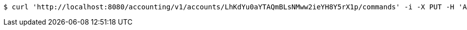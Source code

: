 [source,bash]
----
$ curl 'http://localhost:8080/accounting/v1/accounts/LhKdYu0aYTAQmBLsNMww2ieYH8Y5rX1p/commands' -i -X PUT -H 'Accept: application/json' -H 'Content-Type: application/json' -d 'LhKdYu0aYTAQmBLsNMww2ieYH8Y5rX1p'
----